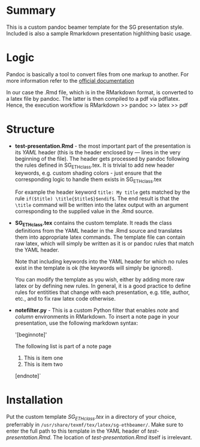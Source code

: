 * Summary
This is a custom pandoc beamer template for the SG presentation style.
Included is also a sample Rmarkdown presentation highlithing basic usage.

* Logic
Pandoc is basically a tool to convert files from one markup to another.
For more information refer to the [[http://pandoc.org/][official documentation]]

In our case the .Rmd file, which is in the RMarkdown format, is converted to a latex file by pandoc.
The latter is then compiled to a pdf via pdflatex.
Hence, the execution workflow is RMarkdown >> pandoc >> latex >> pdf

* Structure
- *test-presentation.Rmd* - the most important part of the presentation is its /YAML/ header (this is the header enclosed by --- lines in the very beginning of the file).
  The header gets processed by pandoc following the rules defined in SG_ETHclass.tex.
  It is trivial to add new header keywords, e.g. custom shading colors - just ensure that the corresponding logic to handle them exists in SG_ETHclass.tex

  For example the header keyword =title: My title= gets matched by the rule =if($title) \title{$title$}$endif$=.
  The end result is that the =\title= command will be written into the latex output with an argument corresponding to the supplied value in the .Rmd source.
  
- *SG_ETHclass.tex* contains the custom template.
  It reads the class definitions from the YAML header in the .Rmd source and translates them into appropriate latex commands.
  The template file can contain raw latex, which will simply be written as it is or pandoc rules that match the YAML header.

  Note that including keywords into the YAML header for which no rules exist in the template is ok (the keywords will simply be ignored).

  You can modify the template as you wish, either by adding more raw latex or by defining new rules.
  In general, it is a good practice to define rules for entitities that change with each presentation, e.g. title, author, etc., and to fix raw latex code otherwise.

- *notefilter.py* - This is a custom Python filter that enables /note/ and /column/ environments in RMarkdown.
  To insert a note page in your presentation, use the following markdown syntax:
  
  '[beginnote]'

  The following list is part of a note page

    1. This is item one
    2. This is item two
       
  [endnote]`
  
* Installation
Put the custom template /SG_ETHclass.tex/ in a directory of your choice, preferrably in =/usr/share/texmf/tex/latex/sg-ethbeamer/=.
Make sure to enter the full path to this template in the YAML header of /test-presentation.Rmd/.
The location of /test-presentation.Rmd/ itself is irrelevant.
